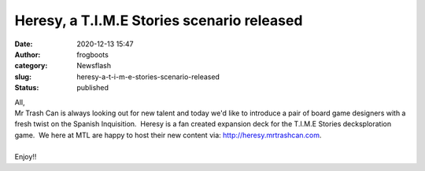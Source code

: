 Heresy, a T.I.M.E Stories scenario released
###########################################
:date: 2020-12-13 15:47
:author: frogboots
:category: Newsflash
:slug: heresy-a-t-i-m-e-stories-scenario-released
:status: published

| All,
| Mr Trash Can is always looking out for new talent and today we'd like to introduce a pair of board game designers with a fresh twist on the Spanish Inquisition.  Heresy is a fan created expansion deck for the T.I.M.E Stories decksploration game.  We here at MTL are happy to host their new content via: http://heresy.mrtrashcan.com.

| 
| Enjoy!!
